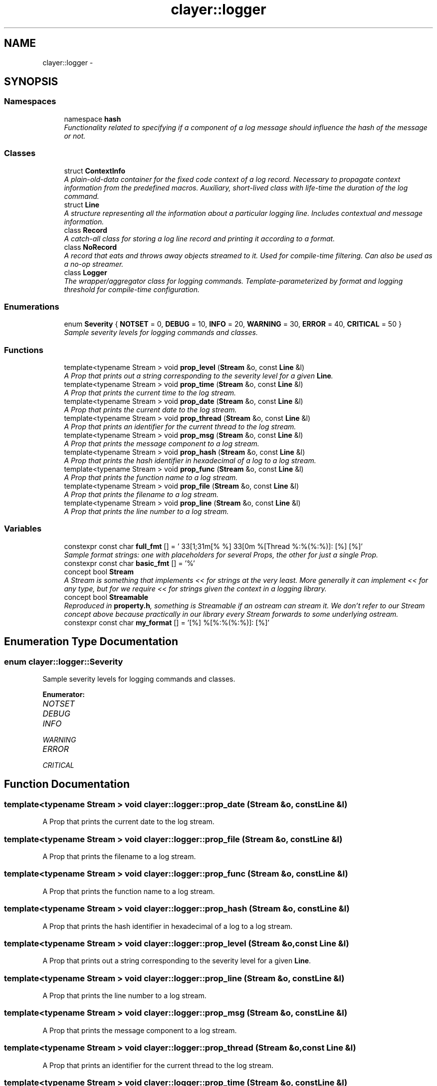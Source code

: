 .TH "clayer::logger" 3 "Sat Apr 29 2017" "Clayer" \" -*- nroff -*-
.ad l
.nh
.SH NAME
clayer::logger \- 
.SH SYNOPSIS
.br
.PP
.SS "Namespaces"

.in +1c
.ti -1c
.RI "namespace \fBhash\fP"
.br
.RI "\fIFunctionality related to specifying if a component of a log message should influence the hash of the message or not\&. \fP"
.in -1c
.SS "Classes"

.in +1c
.ti -1c
.RI "struct \fBContextInfo\fP"
.br
.RI "\fIA plain-old-data container for the fixed code context of a log record\&. Necessary to propagate context information from the predefined macros\&. Auxiliary, short-lived class with life-time the duration of the log command\&. \fP"
.ti -1c
.RI "struct \fBLine\fP"
.br
.RI "\fIA structure representing all the information about a particular logging line\&. Includes contextual and message information\&. \fP"
.ti -1c
.RI "class \fBRecord\fP"
.br
.RI "\fIA catch-all class for storing a log line record and printing it according to a format\&. \fP"
.ti -1c
.RI "class \fBNoRecord\fP"
.br
.RI "\fIA record that eats and throws away objects streamed to it\&. Used for compile-time filtering\&. Can also be used as a no-op streamer\&. \fP"
.ti -1c
.RI "class \fBLogger\fP"
.br
.RI "\fIThe wrapper/aggregator class for logging commands\&. Template-parameterized by format and logging threshold for compile-time configuration\&. \fP"
.in -1c
.SS "Enumerations"

.in +1c
.ti -1c
.RI "enum \fBSeverity\fP { \fBNOTSET\fP =  0, \fBDEBUG\fP =  10, \fBINFO\fP =  20, \fBWARNING\fP =  30, \fBERROR\fP =  40, \fBCRITICAL\fP =  50 }"
.br
.RI "\fISample severity levels for logging commands and classes\&. \fP"
.in -1c
.SS "Functions"

.in +1c
.ti -1c
.RI "template<typename Stream > void \fBprop_level\fP (\fBStream\fP &o, const \fBLine\fP &l)"
.br
.RI "\fIA Prop that prints out a string corresponding to the severity level for a given \fBLine\fP\&. \fP"
.ti -1c
.RI "template<typename Stream > void \fBprop_time\fP (\fBStream\fP &o, const \fBLine\fP &l)"
.br
.RI "\fIA Prop that prints the current time to the log stream\&. \fP"
.ti -1c
.RI "template<typename Stream > void \fBprop_date\fP (\fBStream\fP &o, const \fBLine\fP &l)"
.br
.RI "\fIA Prop that prints the current date to the log stream\&. \fP"
.ti -1c
.RI "template<typename Stream > void \fBprop_thread\fP (\fBStream\fP &o, const \fBLine\fP &l)"
.br
.RI "\fIA Prop that prints an identifier for the current thread to the log stream\&. \fP"
.ti -1c
.RI "template<typename Stream > void \fBprop_msg\fP (\fBStream\fP &o, const \fBLine\fP &l)"
.br
.RI "\fIA Prop that prints the message component to a log stream\&. \fP"
.ti -1c
.RI "template<typename Stream > void \fBprop_hash\fP (\fBStream\fP &o, const \fBLine\fP &l)"
.br
.RI "\fIA Prop that prints the hash identifier in hexadecimal of a log to a log stream\&. \fP"
.ti -1c
.RI "template<typename Stream > void \fBprop_func\fP (\fBStream\fP &o, const \fBLine\fP &l)"
.br
.RI "\fIA Prop that prints the function name to a log stream\&. \fP"
.ti -1c
.RI "template<typename Stream > void \fBprop_file\fP (\fBStream\fP &o, const \fBLine\fP &l)"
.br
.RI "\fIA Prop that prints the filename to a log stream\&. \fP"
.ti -1c
.RI "template<typename Stream > void \fBprop_line\fP (\fBStream\fP &o, const \fBLine\fP &l)"
.br
.RI "\fIA Prop that prints the line number to a log stream\&. \fP"
.in -1c
.SS "Variables"

.in +1c
.ti -1c
.RI "constexpr const char \fBfull_fmt\fP [] = '\\033[1;31m[% %]\\033[0m %[Thread %:%(%:%)]: [%] [%]'"
.br
.RI "\fISample format strings: one with placeholders for several Props, the other for just a single Prop\&. \fP"
.ti -1c
.RI "constexpr const char \fBbasic_fmt\fP [] = '%'"
.br
.ti -1c
.RI "concept bool \fBStream\fP"
.br
.RI "\fIA Stream is something that implements << for strings at the very least\&. More generally it can implement << for any type, but for we require << for strings given the context in a logging library\&. \fP"
.ti -1c
.RI "concept bool \fBStreamable\fP"
.br
.RI "\fIReproduced in \fBproperty\&.h\fP, something is Streamable if an ostream can stream it\&. We don't refer to our Stream concept above because practically in our library every Stream forwards to some underlying ostream\&. \fP"
.ti -1c
.RI "constexpr const char \fBmy_format\fP [] = '[%] %[%:%(%:%)]: [%]'"
.br
.in -1c
.SH "Enumeration Type Documentation"
.PP 
.SS "enum \fBclayer::logger::Severity\fP"
.PP
Sample severity levels for logging commands and classes\&. 
.PP
\fBEnumerator: \fP
.in +1c
.TP
\fB\fINOTSET \fP\fP
.TP
\fB\fIDEBUG \fP\fP
.TP
\fB\fIINFO \fP\fP
.TP
\fB\fIWARNING \fP\fP
.TP
\fB\fIERROR \fP\fP
.TP
\fB\fICRITICAL \fP\fP

.SH "Function Documentation"
.PP 
.SS "template<typename Stream > void \fBclayer::logger::prop_date\fP (Stream &o, const Line &l)"
.PP
A Prop that prints the current date to the log stream\&. 
.SS "template<typename Stream > void \fBclayer::logger::prop_file\fP (Stream &o, const Line &l)"
.PP
A Prop that prints the filename to a log stream\&. 
.SS "template<typename Stream > void \fBclayer::logger::prop_func\fP (Stream &o, const Line &l)"
.PP
A Prop that prints the function name to a log stream\&. 
.SS "template<typename Stream > void \fBclayer::logger::prop_hash\fP (Stream &o, const Line &l)"
.PP
A Prop that prints the hash identifier in hexadecimal of a log to a log stream\&. 
.SS "template<typename Stream > void \fBclayer::logger::prop_level\fP (Stream &o, const Line &l)"
.PP
A Prop that prints out a string corresponding to the severity level for a given \fBLine\fP\&. 
.SS "template<typename Stream > void \fBclayer::logger::prop_line\fP (Stream &o, const Line &l)"
.PP
A Prop that prints the line number to a log stream\&. 
.SS "template<typename Stream > void \fBclayer::logger::prop_msg\fP (Stream &o, const Line &l)"
.PP
A Prop that prints the message component to a log stream\&. 
.SS "template<typename Stream > void \fBclayer::logger::prop_thread\fP (Stream &o, const Line &l)"
.PP
A Prop that prints an identifier for the current thread to the log stream\&. 
.SS "template<typename Stream > void \fBclayer::logger::prop_time\fP (Stream &o, const Line &l)"
.PP
A Prop that prints the current time to the log stream\&. 
.SH "Variable Documentation"
.PP 
.SS "constexpr const char \fBclayer::logger::basic_fmt\fP[] = '%'"
.SS "constexpr const char \fBclayer::logger::full_fmt\fP[] = '\\033[1;31m[% %]\\033[0m %[Thread %:%(%:%)]: [%] [%]'"
.PP
Sample format strings: one with placeholders for several Props, the other for just a single Prop\&. 
.SS "constexpr const char \fBclayer::logger::my_format\fP[] = '[%] %[%:%(%:%)]: [%]'"
.SS "concept bool \fBclayer::logger::Stream\fP"\fBInitial value:\fP
.PP
.nf
 requires(T o, std::string s) {
  { o << s } -> T &;
}
.fi
.PP
A Stream is something that implements << for strings at the very least\&. More generally it can implement << for any type, but for we require << for strings given the context in a logging library\&. 
.SS "concept bool \fBclayer::logger::Streamable\fP"\fBInitial value:\fP
.PP
.nf
 requires(T o, std::ostream &s) {
  { s << o } -> std::ostream &;
}
.fi
.PP
Reproduced in \fBproperty\&.h\fP, something is Streamable if an ostream can stream it\&. We don't refer to our Stream concept above because practically in our library every Stream forwards to some underlying ostream\&. 
.SH "Author"
.PP 
Generated automatically by Doxygen for Clayer from the source code\&.
